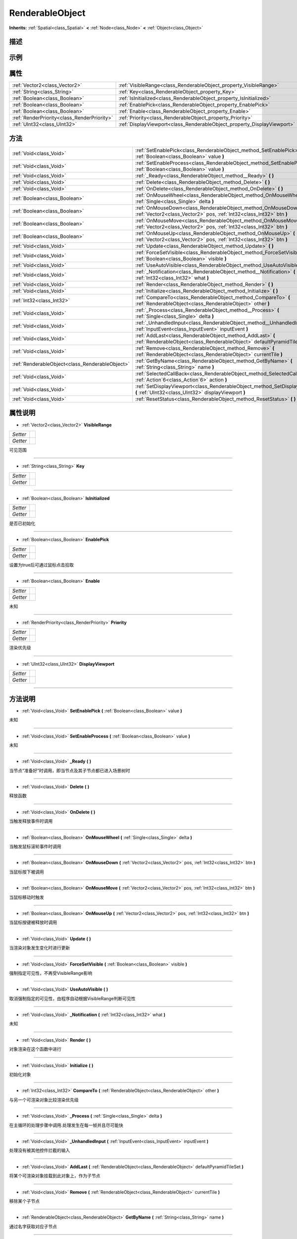 .. _class_RenderableObject:

RenderableObject 
===================

**Inherits:** :ref:`Spatial<class_Spatial>` **<** :ref:`Node<class_Node>` **<** :ref:`Object<class_Object>`

描述
----



示例
----

属性
----

+---------------------------------------------+-------------------------------------------------------------------------+
| :ref:`Vector2<class_Vector2>`               | :ref:`VisibleRange<class_RenderableObject_property_VisibleRange>`       |
+---------------------------------------------+-------------------------------------------------------------------------+
| :ref:`String<class_String>`                 | :ref:`Key<class_RenderableObject_property_Key>`                         |
+---------------------------------------------+-------------------------------------------------------------------------+
| :ref:`Boolean<class_Boolean>`               | :ref:`IsInitialized<class_RenderableObject_property_IsInitialized>`     |
+---------------------------------------------+-------------------------------------------------------------------------+
| :ref:`Boolean<class_Boolean>`               | :ref:`EnablePick<class_RenderableObject_property_EnablePick>`           |
+---------------------------------------------+-------------------------------------------------------------------------+
| :ref:`Boolean<class_Boolean>`               | :ref:`Enable<class_RenderableObject_property_Enable>`                   |
+---------------------------------------------+-------------------------------------------------------------------------+
| :ref:`RenderPriority<class_RenderPriority>` | :ref:`Priority<class_RenderableObject_property_Priority>`               |
+---------------------------------------------+-------------------------------------------------------------------------+
| :ref:`UInt32<class_UInt32>`                 | :ref:`DisplayViewport<class_RenderableObject_property_DisplayViewport>` |
+---------------------------------------------+-------------------------------------------------------------------------+

方法
----

+-------------------------------------------------+--------------------------------------------------------------------------------------------------------------------------------------------+
| :ref:`Void<class_Void>`                         | :ref:`SetEnablePick<class_RenderableObject_method_SetEnablePick>` **(** :ref:`Boolean<class_Boolean>` value **)**                          |
+-------------------------------------------------+--------------------------------------------------------------------------------------------------------------------------------------------+
| :ref:`Void<class_Void>`                         | :ref:`SetEnableProcess<class_RenderableObject_method_SetEnableProcess>` **(** :ref:`Boolean<class_Boolean>` value **)**                    |
+-------------------------------------------------+--------------------------------------------------------------------------------------------------------------------------------------------+
| :ref:`Void<class_Void>`                         | :ref:`_Ready<class_RenderableObject_method__Ready>` **(** **)**                                                                            |
+-------------------------------------------------+--------------------------------------------------------------------------------------------------------------------------------------------+
| :ref:`Void<class_Void>`                         | :ref:`Delete<class_RenderableObject_method_Delete>` **(** **)**                                                                            |
+-------------------------------------------------+--------------------------------------------------------------------------------------------------------------------------------------------+
| :ref:`Void<class_Void>`                         | :ref:`OnDelete<class_RenderableObject_method_OnDelete>` **(** **)**                                                                        |
+-------------------------------------------------+--------------------------------------------------------------------------------------------------------------------------------------------+
| :ref:`Boolean<class_Boolean>`                   | :ref:`OnMouseWheel<class_RenderableObject_method_OnMouseWheel>` **(** :ref:`Single<class_Single>` delta **)**                              |
+-------------------------------------------------+--------------------------------------------------------------------------------------------------------------------------------------------+
| :ref:`Boolean<class_Boolean>`                   | :ref:`OnMouseDown<class_RenderableObject_method_OnMouseDown>` **(** :ref:`Vector2<class_Vector2>` pos, :ref:`Int32<class_Int32>` btn **)** |
+-------------------------------------------------+--------------------------------------------------------------------------------------------------------------------------------------------+
| :ref:`Boolean<class_Boolean>`                   | :ref:`OnMouseMove<class_RenderableObject_method_OnMouseMove>` **(** :ref:`Vector2<class_Vector2>` pos, :ref:`Int32<class_Int32>` btn **)** |
+-------------------------------------------------+--------------------------------------------------------------------------------------------------------------------------------------------+
| :ref:`Boolean<class_Boolean>`                   | :ref:`OnMouseUp<class_RenderableObject_method_OnMouseUp>` **(** :ref:`Vector2<class_Vector2>` pos, :ref:`Int32<class_Int32>` btn **)**     |
+-------------------------------------------------+--------------------------------------------------------------------------------------------------------------------------------------------+
| :ref:`Void<class_Void>`                         | :ref:`Update<class_RenderableObject_method_Update>` **(** **)**                                                                            |
+-------------------------------------------------+--------------------------------------------------------------------------------------------------------------------------------------------+
| :ref:`Void<class_Void>`                         | :ref:`ForceSetVisible<class_RenderableObject_method_ForceSetVisible>` **(** :ref:`Boolean<class_Boolean>` visible **)**                    |
+-------------------------------------------------+--------------------------------------------------------------------------------------------------------------------------------------------+
| :ref:`Void<class_Void>`                         | :ref:`UseAutoVisible<class_RenderableObject_method_UseAutoVisible>` **(** **)**                                                            |
+-------------------------------------------------+--------------------------------------------------------------------------------------------------------------------------------------------+
| :ref:`Void<class_Void>`                         | :ref:`_Notification<class_RenderableObject_method__Notification>` **(** :ref:`Int32<class_Int32>` what **)**                               |
+-------------------------------------------------+--------------------------------------------------------------------------------------------------------------------------------------------+
| :ref:`Void<class_Void>`                         | :ref:`Render<class_RenderableObject_method_Render>` **(** **)**                                                                            |
+-------------------------------------------------+--------------------------------------------------------------------------------------------------------------------------------------------+
| :ref:`Void<class_Void>`                         | :ref:`Initialize<class_RenderableObject_method_Initialize>` **(** **)**                                                                    |
+-------------------------------------------------+--------------------------------------------------------------------------------------------------------------------------------------------+
| :ref:`Int32<class_Int32>`                       | :ref:`CompareTo<class_RenderableObject_method_CompareTo>` **(** :ref:`RenderableObject<class_RenderableObject>` other **)**                |
+-------------------------------------------------+--------------------------------------------------------------------------------------------------------------------------------------------+
| :ref:`Void<class_Void>`                         | :ref:`_Process<class_RenderableObject_method__Process>` **(** :ref:`Single<class_Single>` delta **)**                                      |
+-------------------------------------------------+--------------------------------------------------------------------------------------------------------------------------------------------+
| :ref:`Void<class_Void>`                         | :ref:`_UnhandledInput<class_RenderableObject_method__UnhandledInput>` **(** :ref:`InputEvent<class_InputEvent>` inputEvent **)**           |
+-------------------------------------------------+--------------------------------------------------------------------------------------------------------------------------------------------+
| :ref:`Void<class_Void>`                         | :ref:`AddLast<class_RenderableObject_method_AddLast>` **(** :ref:`RenderableObject<class_RenderableObject>` defaultPyramidTileSet **)**    |
+-------------------------------------------------+--------------------------------------------------------------------------------------------------------------------------------------------+
| :ref:`Void<class_Void>`                         | :ref:`Remove<class_RenderableObject_method_Remove>` **(** :ref:`RenderableObject<class_RenderableObject>` currentTile **)**                |
+-------------------------------------------------+--------------------------------------------------------------------------------------------------------------------------------------------+
| :ref:`RenderableObject<class_RenderableObject>` | :ref:`GetByName<class_RenderableObject_method_GetByName>` **(** :ref:`String<class_String>` name **)**                                     |
+-------------------------------------------------+--------------------------------------------------------------------------------------------------------------------------------------------+
| :ref:`Void<class_Void>`                         | :ref:`SelectedCallBack<class_RenderableObject_method_SelectedCallBack>` **(** :ref:`Action`6<class_Action`6>` action **)**                 |
+-------------------------------------------------+--------------------------------------------------------------------------------------------------------------------------------------------+
| :ref:`Void<class_Void>`                         | :ref:`SetDisplayViewport<class_RenderableObject_method_SetDisplayViewport>` **(** :ref:`UInt32<class_UInt32>` displayViewport **)**        |
+-------------------------------------------------+--------------------------------------------------------------------------------------------------------------------------------------------+
| :ref:`Void<class_Void>`                         | :ref:`ResetStatus<class_RenderableObject_method_ResetStatus>` **(** **)**                                                                  |
+-------------------------------------------------+--------------------------------------------------------------------------------------------------------------------------------------------+

属性说明
-------

.. _class_RenderableObject_property_VisibleRange:

- :ref:`Vector2<class_Vector2>` **VisibleRange**

+----------+---+
| *Setter* |   |
+----------+---+
| *Getter* |   |
+----------+---+

可见范围

----

.. _class_RenderableObject_property_Key:

- :ref:`String<class_String>` **Key**

+----------+---+
| *Setter* |   |
+----------+---+
| *Getter* |   |
+----------+---+



----

.. _class_RenderableObject_property_IsInitialized:

- :ref:`Boolean<class_Boolean>` **IsInitialized**

+----------+---+
| *Setter* |   |
+----------+---+
| *Getter* |   |
+----------+---+

是否已初始化

----

.. _class_RenderableObject_property_EnablePick:

- :ref:`Boolean<class_Boolean>` **EnablePick**

+----------+---+
| *Setter* |   |
+----------+---+
| *Getter* |   |
+----------+---+

设置为true后可通过鼠标点击拾取

----

.. _class_RenderableObject_property_Enable:

- :ref:`Boolean<class_Boolean>` **Enable**

+----------+---+
| *Setter* |   |
+----------+---+
| *Getter* |   |
+----------+---+

未知

----

.. _class_RenderableObject_property_Priority:

- :ref:`RenderPriority<class_RenderPriority>` **Priority**

+----------+---+
| *Setter* |   |
+----------+---+
| *Getter* |   |
+----------+---+

渲染优先级

----

.. _class_RenderableObject_property_DisplayViewport:

- :ref:`UInt32<class_UInt32>` **DisplayViewport**

+----------+---+
| *Setter* |   |
+----------+---+
| *Getter* |   |
+----------+---+



----


方法说明
-------

.. _class_RenderableObject_method_SetEnablePick:

- :ref:`Void<class_Void>` **SetEnablePick** **(** :ref:`Boolean<class_Boolean>` value **)**

未知

----

.. _class_RenderableObject_method_SetEnableProcess:

- :ref:`Void<class_Void>` **SetEnableProcess** **(** :ref:`Boolean<class_Boolean>` value **)**

未知

----

.. _class_RenderableObject_method__Ready:

- :ref:`Void<class_Void>` **_Ready** **(** **)**

当节点“准备好”时调用，即当节点及其子节点都已进入场景树时

----

.. _class_RenderableObject_method_Delete:

- :ref:`Void<class_Void>` **Delete** **(** **)**

释放函数

----

.. _class_RenderableObject_method_OnDelete:

- :ref:`Void<class_Void>` **OnDelete** **(** **)**

当触发释放事件时调用

----

.. _class_RenderableObject_method_OnMouseWheel:

- :ref:`Boolean<class_Boolean>` **OnMouseWheel** **(** :ref:`Single<class_Single>` delta **)**

当触发鼠标滚轮事件时调用

----

.. _class_RenderableObject_method_OnMouseDown:

- :ref:`Boolean<class_Boolean>` **OnMouseDown** **(** :ref:`Vector2<class_Vector2>` pos, :ref:`Int32<class_Int32>` btn **)**

当鼠标按下被调用

----

.. _class_RenderableObject_method_OnMouseMove:

- :ref:`Boolean<class_Boolean>` **OnMouseMove** **(** :ref:`Vector2<class_Vector2>` pos, :ref:`Int32<class_Int32>` btn **)**

当鼠标移动时触发

----

.. _class_RenderableObject_method_OnMouseUp:

- :ref:`Boolean<class_Boolean>` **OnMouseUp** **(** :ref:`Vector2<class_Vector2>` pos, :ref:`Int32<class_Int32>` btn **)**

当鼠标按键被释放时调用

----

.. _class_RenderableObject_method_Update:

- :ref:`Void<class_Void>` **Update** **(** **)**

当渲染对象发生变化时进行更新

----

.. _class_RenderableObject_method_ForceSetVisible:

- :ref:`Void<class_Void>` **ForceSetVisible** **(** :ref:`Boolean<class_Boolean>` visible **)**

强制指定可见性，不再受VisibleRange影响

----

.. _class_RenderableObject_method_UseAutoVisible:

- :ref:`Void<class_Void>` **UseAutoVisible** **(** **)**

取消强制指定的可见性，由程序自动根据VisibleRange判断可见性

----

.. _class_RenderableObject_method__Notification:

- :ref:`Void<class_Void>` **_Notification** **(** :ref:`Int32<class_Int32>` what **)**

未知

----

.. _class_RenderableObject_method_Render:

- :ref:`Void<class_Void>` **Render** **(** **)**

对象渲染在这个函数中进行

----

.. _class_RenderableObject_method_Initialize:

- :ref:`Void<class_Void>` **Initialize** **(** **)**

初始化对象

----

.. _class_RenderableObject_method_CompareTo:

- :ref:`Int32<class_Int32>` **CompareTo** **(** :ref:`RenderableObject<class_RenderableObject>` other **)**

与另一个可渲染对象比较渲染优先级

----

.. _class_RenderableObject_method__Process:

- :ref:`Void<class_Void>` **_Process** **(** :ref:`Single<class_Single>` delta **)**

在主循环的处理步骤中调用.处理发生在每一帧并且尽可能快

----

.. _class_RenderableObject_method__UnhandledInput:

- :ref:`Void<class_Void>` **_UnhandledInput** **(** :ref:`InputEvent<class_InputEvent>` inputEvent **)**

处理没有被其他控件拦截的输入

----

.. _class_RenderableObject_method_AddLast:

- :ref:`Void<class_Void>` **AddLast** **(** :ref:`RenderableObject<class_RenderableObject>` defaultPyramidTileSet **)**

将某个可渲染对象挂载到此对象上，作为子节点

----

.. _class_RenderableObject_method_Remove:

- :ref:`Void<class_Void>` **Remove** **(** :ref:`RenderableObject<class_RenderableObject>` currentTile **)**

移除某个子节点

----

.. _class_RenderableObject_method_GetByName:

- :ref:`RenderableObject<class_RenderableObject>` **GetByName** **(** :ref:`String<class_String>` name **)**

通过名字获取对应子节点

----

.. _class_RenderableObject_method_SelectedCallBack:

- :ref:`Void<class_Void>` **SelectedCallBack** **(** :ref:`Action`6<class_Action`6>` action **)**

被点击后的回调

----

.. _class_RenderableObject_method_SetDisplayViewport:

- :ref:`Void<class_Void>` **SetDisplayViewport** **(** :ref:`UInt32<class_UInt32>` displayViewport **)**

设置该对象要显示在哪些视口中

----

.. _class_RenderableObject_method_ResetStatus:

- :ref:`Void<class_Void>` **ResetStatus** **(** **)**



----

